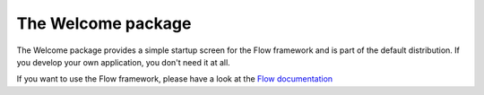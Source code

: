 -------------------
The Welcome package
-------------------

The Welcome package provides a simple startup screen for the Flow framework
and is part of the default distribution. If you develop your own application,
you don't need it at all.

If you want to use the Flow framework, please have a look at the `Flow documentation
<http://flowframework.readthedocs.org/en/stable/>`_
